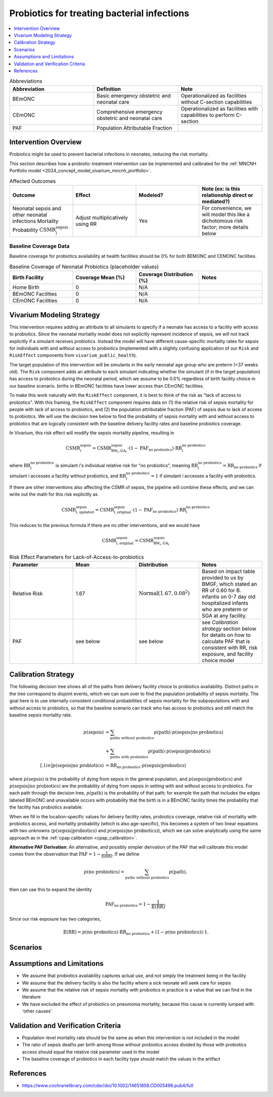 .. _intervention_neonatal_probiotics:

=============================================
Probiotics for treating bacterial infections
=============================================

.. contents::
   :local:
   :depth: 1

.. list-table:: Abbreviations
  :widths: 15 15 15
  :header-rows: 1

  * - Abbreviation
    - Definition
    - Note
  * - BEmONC
    - Basic emergency obstetric and neonatal care
    - Operationalized as facilities without C-section capabilities
  * - CEmONC
    - Comprehensive emergency obstetric and neonatal care
    - Operationalized as facilities with capabilities to perform  C-section
  * - PAF
    - Population Attributable Fraction
    - 

Intervention Overview
-----------------------

Probiotics might be used to prevent bacterial infections in neonates, reducing the risk mortality.

This section describes how a probiotic-treatment intervention can be implemented and calibrated for the 
:ref:`MNCNH Portfolio model <2024_concept_model_vivarium_mncnh_portfolio>`.

.. list-table:: Affected Outcomes
  :widths: 15 15 15 15
  :header-rows: 1

  * - Outcome
    - Effect
    - Modeled?
    - Note (ex: is this relationship direct or mediated?)
  * - Neonatal sepsis and other neonatal infections Mortality Probability :math:`\text{CSMR}_i^\text{sepsis}`
    - Adjust multiplicatively using RR
    - Yes
    - For convenience, we will model this like a dichotomous risk factor; more details below

Baseline Coverage Data
++++++++++++++++++++++++

Baseline coverage for probiotics availability at health facilities should be 0% for both BEMONC and CEMONC 
facilities. 

.. list-table:: Baseline Coverage of Neonatal Probiotics (placeholder values)
  :widths: 15 15 15 15
  :header-rows: 1

  * - Birth Facility
    - Coverage Mean (%)
    - Coverage Distribution (%)
    - Notes
  * - Home Birth
    - 0
    - N/A
    - 
  * - BEmONC Facilities
    - 0
    - N/A
    - 
  * - CEmONC Facilities
    - 0
    - N/A
    -  


Vivarium Modeling Strategy
--------------------------

This intervention requires adding an attribute to all simulants to specify if a neonate has access to a facility with access to probiotics.  
Since the neonatal mortality model does not explicitly represent incidence of sepsis, we will not track explicitly if a simulant receives 
probiotics.  Instead the model will have different cause-specific mortality rates for sepsis for individuals with and without access to probiotics 
(implemented with a slightly confusing application of our ``Risk`` and ``RiskEffect`` components from ``vivarium_public_health``).

The target population of this intervention will be simulants in the early neonatal age group who are preterm (<37 weeks old). The ``Risk`` component adds an attribute to each simulant indicating whether the simulant (if in the target population) has access to probiotics during the neonatal period, 
which we assume to be 0.0% regardless of birth facility choice in our baseline scenario.
births in BEmONC facilities have lower access than CEmONC facilities.

To make this work naturally with the ``RiskEffect`` component, it is best to think of the risk as "lack of access to probiotics".  
With this framing, the ``RiskEffect`` component requires data on (1) the relative risk of sepsis mortality for people with lack of access to 
probiotics, and (2) the population attributable fraction (PAF) of sepsis due to lack of access to probiotics.  We will use the decision tree 
below to find the probability of sepsis mortality with and without access to probiotics that are logically consistent with the baseline delivery 
facility rates and baseline probiotics coverage.

In Vivarium, this risk effect will modify the sepsis mortality pipeline, resulting in 

.. math::

   \text{CSMR}_i^\text{sepsis} = \text{CSMR}^\text{sepsis}_{\text{BW}_i, \text{GA}_i} \cdot (1 - \text{PAF}_\text{no probiotics}) \cdot \text{RR}_i^\text{no probiotics}

where :math:`\text{RR}_i^\text{no probiotics}` is simulant *i*'s individual relative risk for "no probiotics", meaning :math:`\text{RR}_i^\text{no probiotics} = \text{RR}_\text{no probiotics}` 
if simulant *i* accesses a facility without probiotics, and :math:`\text{RR}_i^\text{no probiotics} = 1` if simulant *i* accesses a facility *with* probiotics.

If there are other interventions also affecting the CSMR of sepsis, the pipeline will combine these effects, and we can write out the math for 
this risk explicitly as 

.. math::

   \text{CSMR}^\text{sepsis}_{i, \text{updated}} = \text{CSMR}^\text{sepsis}_{i, \text{original}} \cdot (1 - \text{PAF}_\text{no probiotics}) \cdot \text{RR}_i^\text{no probiotics}

This reduces to the previous formula if there are no other interventions, and we would have 

.. math::

   \text{CSMR}^\text{sepsis}_{i, \text{original}} = \text{CSMR}^\text{sepsis}_{\text{BW}_i, \text{GA}_i}



.. list-table:: Risk Effect Parameters for Lack-of-Access-to-probiotics
  :widths: 15 15 15 15
  :header-rows: 1

  * - Parameter
    - Mean
    - Distribution
    - Notes
  * - Relative Risk
    - 1.67
    - :math:`\text{Normal}(1.67,0.08^2)`
    - Based on impact table provided to us by BMGF, which stated an RR of 0.60 for B. infantis on 0-7 day old hospitalized infants who are preterm
      or SGA at any facility.
  * - PAF
    - see below
    - see below
    - see `Calibration strategy` section below for details on how to calculate PAF that is consistent with RR, risk exposure, and facility choice model

Calibration Strategy
--------------------

The following decision tree shows all of the paths from delivery facility choice to probiotics availability.  Distinct paths in the tree correspond to disjoint events, 
which we can sum over to find the population probability of sepsis mortality.  The goal here is to use internally consistent conditional probabilities of sepsis mortality 
for the subpopulations with and without access to probiotics, so that the baseline scenario can track who has access to probiotics and still match the baseline sepsis 
mortality rate.

.. graphviz::

    digraph probiotics {
        rankdir = LR;
        facility [label="Facility type"]
        home [label="p_sepsis_without_probiotics"]
        BEmONC [label="probiotics?"]
        CEmONC [label="probiotics?"]
        BEmONC_wo [label="p_sepsis_without_probiotics"] 
        BEmONC_w [label="p_sepsis_with_probiotics"]
        CEmONC_wo [label="p_sepsis_without_probiotics"] 
        CEmONC_w [label="p_sepsis_with_probiotics"]

        facility -> home  [label = "home birth"]
        facility -> BEmONC  [label = "BEmONC"]
        facility -> CEmONC  [label = "CEmONC"]

        BEmONC -> BEmONC_w  [label = "available"]
        BEmONC -> BEmONC_wo  [label = "unavailable"]

        CEmONC -> CEmONC_w  [label = "available"]
        CEmONC -> CEmONC_wo  [label = "unavailable"]
    }

.. math::
    \begin{align*}
        p(\text{sepsis}) 
        &= \sum_{\text{paths without probiotics}} p(\text{path})\cdot p(\text{sepsis}|\text{no probiotics})\\
        &+ \sum_{\text{paths with probiotics}} p(\text{path})\cdot p(\text{sepsis}|\text{probiotics})\\[.1in]
        p(\text{sepsis}|\text{no probiotics}) &= \text{RR}_\text{no probiotics} \cdot p(\text{sepsis}|\text{probiotics})
    \end{align*}

where :math:`p(\text{sepsis})` is the probability of dying from sepsis in the general population, and :math:`p(\text{sepsis}|\text{probiotics})` 
and :math:`p(\text{sepsis}|\text{no probiotics})` are the probability of dying from sepsis in setting with and without access to probiotics.  
For each path through the decision tree, :math:`p(\text{path})` is the probability of that path; for example the path that includes the edges 
labeled BEmONC and unavailable occurs with probability that the birth is in a BEmONC facility times the probability that the facility has probiotics 
available.

When we fill in the location-specific values for delivery facility rates, probiotics coverage, relative risk of mortality with probiotics access, 
and mortality probability (which is also age-specific), this becomes a system of two linear equations with two unknowns (:math:`p(\text{sepsis}|\text{probiotics})` 
and :math:`p(\text{sepsis}|\text{no probiotics})`), which we can solve analytically using the same approach as in the :ref:`cpap calibration <cpap_calibration>`.

**Alternative PAF Derivation**: An alternative, and possibly simpler derivation of the PAF that will calibrate this model comes from the observation that 
:math:`\text{PAF} = 1 - \frac{1}{\mathbb{E}(\text{RR})}`.  If we define 

.. math::

   p(\text{no probiotics}) = \sum_{\text{paths without probiotics}} p(\text{path}),

then can use this to expand the identity

.. math::

   \text{PAF}_\text{no probiotics} = 1 - \frac{1}{\mathbb{E}(\text{RR})}.

Since our risk exposure has two categories,

.. math::

   \mathbb{E}(\text{RR}) = p(\text{no probiotics}) \cdot \text{RR}_\text{no probiotics} + (1 - p(\text{no probiotics})) \cdot 1.



Scenarios
---------

.. todo::

  Describe our general approach to scenarios, for example set coverage to different levels in different types of health facilities; then the specific values 
  for specific scenarios will be specified in the :ref:`MNCNH Portfolio model <2024_concept_model_vivarium_mncnh_portfolio>`.


Assumptions and Limitations
---------------------------

- We assume that probiotics availability captures actual use, and not simply the treatment being in the facility 
- We assume that the delivery facility is also the facility where a sick neonate will seek care for sepsis
- We assume that the relative risk of sepsis mortality with probiotics in practice is a value that we can find in the literature
- We have excluded the effect of probiotics on pneumonia mortality, because this cause is currently lumped with 'other causes'

Validation and Verification Criteria
------------------------------------

- Population-level mortality rate should be the same as when this intervention is not included in the model
- The ratio of sepsis deaths per birth among those without probiotics access divided by those with probiotics access should equal the relative risk parameter used in the model
- The baseline coverage of probiotics in each facility type should match the values in the artifact

References
------------

* https://www.cochranelibrary.com/cdsr/doi/10.1002/14651858.CD005496.pub4/full 

